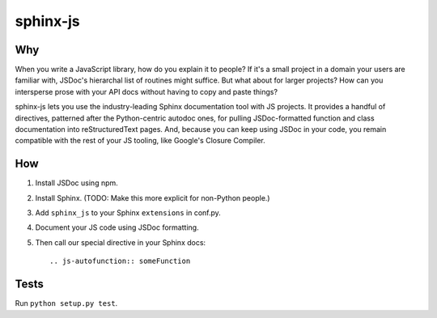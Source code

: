 =========
sphinx-js
=========

Why
===

When you write a JavaScript library, how do you explain it to people? If it's a small project in a domain your users are familiar with, JSDoc's hierarchal list of routines might suffice. But what about for larger projects? How can you intersperse prose with your API docs without having to copy and paste things?

sphinx-js lets you use the industry-leading Sphinx documentation tool with JS projects. It provides a handful of directives, patterned after the Python-centric autodoc ones, for pulling JSDoc-formatted function and class documentation into reStructuredText pages. And, because you can keep using JSDoc in your code, you remain compatible with the rest of your JS tooling, like Google's Closure Compiler.

How
===

1. Install JSDoc using npm.
2. Install Sphinx. (TODO: Make this more explicit for non-Python people.)
3. Add ``sphinx_js`` to your Sphinx ``extensions`` in conf.py.
4. Document your JS code using JSDoc formatting.
5. Then call our special directive in your Sphinx docs::

    .. js-autofunction:: someFunction

Tests
=====

Run ``python setup.py test``.
